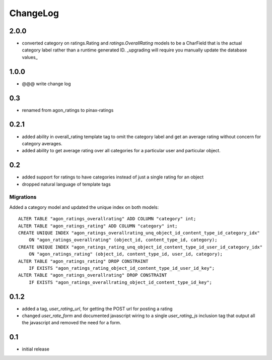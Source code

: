 .. _changelog:

ChangeLog
=========

2.0.0
-----

- converted category on ratings.Rating and `ratings.OverallRating` models to be
  a CharField that is the actual category label rather than a runtime generated
  ID. _upgrading will require you manually update the database values_

1.0.0
-----

- @@@ write change log

0.3
---

- renamed from agon_ratings to pinax-ratings


0.2.1
-----

- added ability in overall_rating template tag to omit the category
  label and get an average rating without concern for category
  averages.
- added ability to get average rating over all categories for a
  particular user and particular object.


0.2
---

- added support for ratings to have categories instead of just a single
  rating for an object
- dropped natural language of template tags

Migrations
^^^^^^^^^^

Added a category model and updated the unique index on both models::

    ALTER TABLE "agon_ratings_overallrating" ADD COLUMN "category" int;
    ALTER TABLE "agon_ratings_rating" ADD COLUMN "category" int;
    CREATE UNIQUE INDEX "agon_ratings_overallrating_unq_object_id_content_type_id_category_idx"
        ON "agon_ratings_overallrating" (object_id, content_type_id, category);
    CREATE UNIQUE INDEX "agon_ratings_rating_unq_object_id_content_type_id_user_id_category_idx"
        ON "agon_ratings_rating" (object_id, content_type_id, user_id, category);
    ALTER TABLE "agon_ratings_rating" DROP CONSTRAINT
        IF EXISTS "agon_ratings_rating_object_id_content_type_id_user_id_key";
    ALTER TABLE "agon_ratings_overallrating" DROP CONSTRAINT
        IF EXISTS "agon_ratings_overallrating_object_id_content_type_id_key";


0.1.2
-----

- added a tag, `user_rating_url`, for getting the POST url for posting a rating
- changed `user_rate_form` and documented javascript wiring to a single
  `user_rating_js` inclusion tag that output all the javascript and removed
  the need for a form.

0.1
---

- initial release
